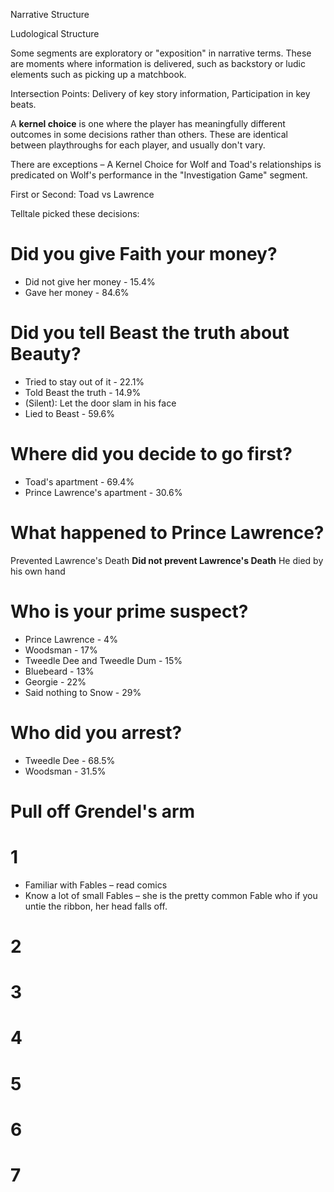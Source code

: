 
Narrative Structure

Ludological Structure

Some segments are exploratory or "exposition" in narrative terms. These are moments where information is delivered, such as backstory or ludic elements such as picking up a matchbook.

Intersection Points: Delivery of key story information, Participation in key beats.

A *kernel choice* is one where the player has meaningfully different outcomes in some decisions rather than others. These are identical between playthroughs for each player, and usually don't vary.

There are exceptions -- A Kernel Choice for Wolf and Toad's relationships is predicated on Wolf's performance in the "Investigation Game" segment.

First or Second: Toad vs Lawrence

Telltale picked these decisions:
* Did you give Faith your money?
- Did not give her money - 15.4%
- Gave her money - 84.6%
* Did you tell Beast the truth about Beauty?
- Tried to stay out of it - 22.1%
- Told Beast the truth - 14.9%
- (Silent): Let the door slam in his face
- Lied to Beast - 59.6%
* Where did you decide to go first?
- Toad's apartment - 69.4%
- Prince Lawrence's apartment - 30.6%

* What happened to Prince Lawrence?
Prevented Lawrence's Death
*Did not prevent Lawrence's Death*
He died by his own hand
* Who is your prime suspect?
- Prince Lawrence - 4%
- Woodsman - 17%
- Tweedle Dee and Tweedle Dum - 15%
- Bluebeard - 13%
- Georgie - 22%
- Said nothing to Snow - 29%

* Who did you arrest?
- Tweedle Dee - 68.5%
- Woodsman - 31.5%

* Pull off Grendel's arm


* 1
- Familiar with Fables -- read comics
- Know a lot of small Fables -- she is the pretty common Fable who if you untie the ribbon, her head falls off.
* 2
* 3
* 4
* 5
* 6
* 7
